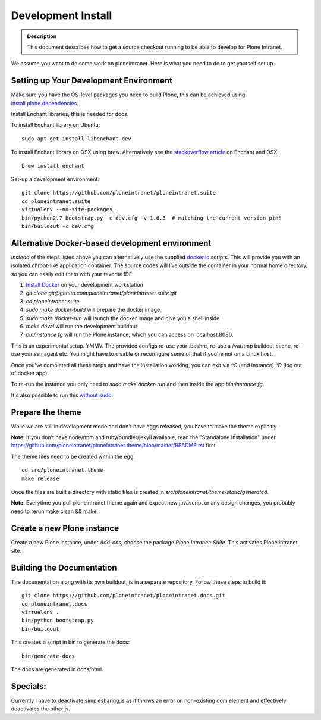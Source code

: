 ===================
Development Install
===================

.. admonition:: Description

    This document describes how to get a source checkout running to be able to develop for Plone Intranet.


We assume you want to do some work on ploneintranet. Here is what you need
to do to get yourself set up.

Setting up Your Development Environment
---------------------------------------
Make sure you have the OS-level packages you need to build Plone, this can be
achieved using `install.plone.dependencies`_.

Install Enchant libraries, this is needed for docs.

To install Enchant library on Ubuntu::

    sudo apt-get install libenchant-dev

To install Enchant library on OSX using brew. Alternatively see the
`stackoverflow article`_ on Enchant and OSX::

    brew install enchant

Set-up a development environment::

    git clone https://github.com/ploneintranet/ploneintranet.suite
    cd ploneintranet.suite
    virtualenv --no-site-packages .
    bin/python2.7 bootstrap.py -c dev.cfg -v 1.6.3  # matching the current version pin!
    bin/buildout -c dev.cfg


Alternative Docker-based development environment
------------------------------------------------

*Instead* of the steps listed above you can alternatively use the supplied `docker.io`_ scripts.
This will provide you with an isolated chroot-like application container.
The source codes will live outside the container in your normal home directory,
so you can easily edit them with your favorite IDE.

1. `Install Docker`_ on your development workstation
2. `git clone git@github.com:ploneintranet/ploneintranet.suite.git`
3. `cd ploneintranet.suite`
4. `sudo make docker-build` will prepare the docker image
5. `sudo make docker-run` will launch the docker image and give you a shell inside
6. `make devel` will run the development buildout
7. `bin/instance fg` will run the Plone instance, which you can access on localhost:8080.

This is an experimental setup. YMMV. The provided configs re-use your .bashrc,
re-use a /var/tmp buildout cache, re-use your ssh agent etc. You might have to
disable or reconfigure some of that if you're not on a Linux host.

Once you've completed all these steps and have the installation working, you can
exit via `^C` (end instance) `^D` (log out of docker app).

To re-run the instance you only need to `sudo make docker-run`
and then inside the app `bin/instance fg`.

It's also possible to run this `without sudo`_.

.. _docker.io: https://www.docker.com/
.. _Install Docker: https://docs.docker.com/installation/#installation
.. _without sudo: http://askubuntu.com/questions/477551/how-can-i-use-docker-without-sudo


Prepare the theme
-----------------

While we are still in development mode and don't have eggs released, you
have to make the theme explicitly

**Note**: If you don't have node/npm and ruby/bundler/jekyll available, read
the "Standalone Installation" under
https://github.com/ploneintranet/ploneintranet.theme/blob/master/README.rst
first.

The theme files need to be created within the egg::

    cd src/ploneintranet.theme
    make release

Once the files are built a directory with static files is created in
`src/ploneintranet/theme/static/generated`.

**Note**: Everytime you pull ploneintranet.theme again and expect new javascript or any
design changes, you probably need to rerun make clean && make.

Create a new Plone instance
---------------------------

Create a new Plone instance, under `Add-ons`, choose the package
`Plone Intranet: Suite`. This activates Plone intranet site.

.. _`install.plone.dependencies`: https://github.com/collective/install.plone.dependencies
.. _`stackoverflow article`: http://stackoverflow.com/questions/3683181/cannot-install-pyenchant-on-osx


Building the Documentation
--------------------------

The documentation along with its own buildout, is in a separate repository.
Follow these steps to build it::

    git clone https://github.com/ploneintranet/ploneintranet.docs.git
    cd ploneintranet.docs
    virtualenv .
    bin/python bootstrap.py
    bin/buildout

This creates a script in bin to generate the docs::

   bin/generate-docs

The docs are generated in docs/html.

Specials:
---------

Currently I have to deactivate simplesharing.js as it throws an error on non-existing dom element and effectively deactivates the other js.
